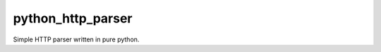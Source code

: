 ========================
python_http_parser
========================
Simple HTTP parser written in pure python.

